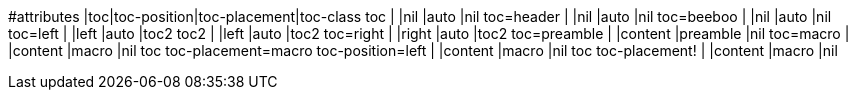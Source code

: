 
#attributes                               |toc|toc-position|toc-placement|toc-class
toc                                       |   |nil         |auto         |nil
toc=header                                |   |nil         |auto         |nil
toc=beeboo                                |   |nil         |auto         |nil
toc=left                                  |   |left        |auto         |toc2
toc2                                      |   |left        |auto         |toc2
toc=right                                 |   |right       |auto         |toc2
toc=preamble                              |   |content     |preamble     |nil
toc=macro                                 |   |content     |macro        |nil
toc toc-placement=macro toc-position=left |   |content     |macro        |nil
toc toc-placement!                        |   |content     |macro        |nil
